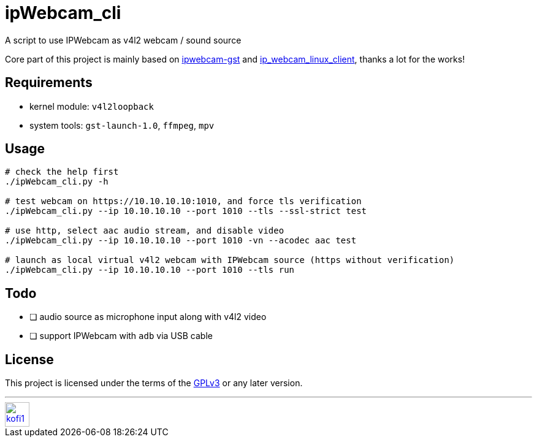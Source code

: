 = ipWebcam_cli

A script to use IPWebcam as v4l2 webcam / sound source

Core part of this project is mainly based on
https://github.com/agarciadom/ipwebcam-gst[ipwebcam-gst] and
https://github.com/Kyuunex/ip_webcam_linux_client[ip_webcam_linux_client],
thanks a lot for the works!


== Requirements

- kernel module: `v4l2loopback`
- system tools: `gst-launch-1.0`, `ffmpeg`, `mpv`


== Usage

```
# check the help first
./ipWebcam_cli.py -h

# test webcam on https://10.10.10.10:1010, and force tls verification
./ipWebcam_cli.py --ip 10.10.10.10 --port 1010 --tls --ssl-strict test

# use http, select aac audio stream, and disable video
./ipWebcam_cli.py --ip 10.10.10.10 --port 1010 -vn --acodec aac test

# launch as local virtual v4l2 webcam with IPWebcam source (https without verification)
./ipWebcam_cli.py --ip 10.10.10.10 --port 1010 --tls run
```


== Todo

- [ ] audio source as microphone input along with v4l2 video
- [ ] support IPWebcam with `adb` via USB cable


== License

This project is licensed under the terms of the https://www.gnu.org/licenses/gpl-3.0.html[GPLv3] or any later version.


---
image::https://storage.ko-fi.com/cdn/kofi1.png?v=3[height=40,link='https://ko-fi.com/E1E8MKPBZ']
